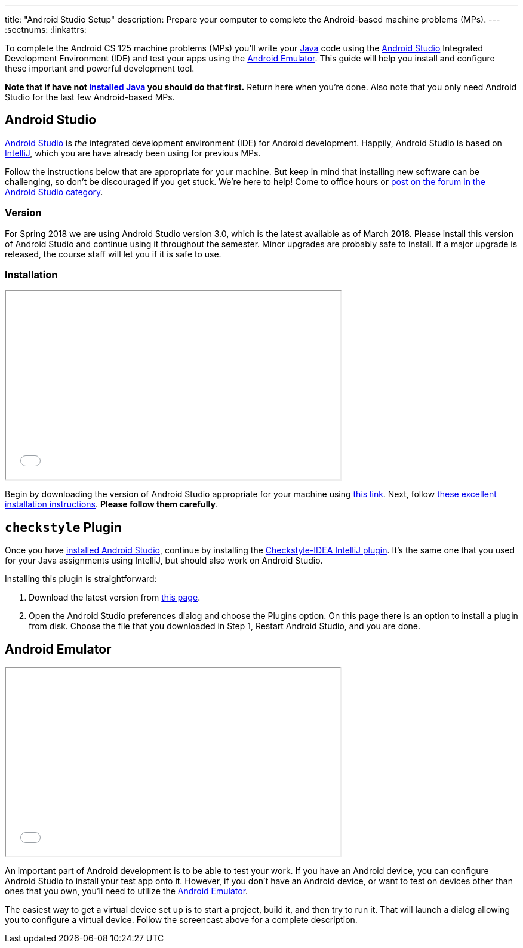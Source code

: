 ---
title: "Android Studio Setup"
description:
  Prepare your computer to complete the Android-based machine problems (MPs).
---
:sectnums:
:linkattrs:

[.lead]
//
To complete the Android CS 125 machine problems (MPs) you'll write your
//
https://www.java.com/en/[Java]
//
code using the
//
https://developer.android.com/studio/index.html[Android Studio]
//
Integrated Development Environment (IDE) and test your apps using the
//
https://developer.android.com/studio/run/emulator.html[Android Emulator].
//
This guide will help you install and configure these important and powerful
development tool.

[.alert.alert-warning]
--
**Note that if have not
//
link:/MP/setup/java/[installed Java]
//
you should do that first.**
//
Return here when you're done.
//
Also note that you only need Android Studio for the last few Android-based MPs.
--

[[intellij]]
== Android Studio

[.lead]
//
https://developer.android.com/studio/index.html[Android Studio]
//
is _the_ integrated development environment (IDE) for Android development.
//
Happily, Android Studio is based on
//
link:/MP/setup/intellij/[IntelliJ], which you are have already been using for
previous MPs.

Follow the instructions below that are appropriate for your machine.
//
But keep in mind that installing new software can be challenging, so don't be
discouraged if you get stuck.
//
We're here to help!
//
Come to office hours or
//
https://cs125-forum.cs.illinois.edu/c/mps/android-studio[post on the forum in
the Android Studio category].

[[version]]
=== Version

For Spring 2018 we are using Android Studio version 3.0, which is the latest
available as of March 2018.
//
Please install this version of Android Studio and continue using it throughout
the semester.
//
Minor upgrades are probably safe to install.
//
If a major upgrade is released, the course staff will let you if it is safe to
use.

[[install]]
=== Installation

++++
<div class="row justify-content-center mt-3 mb-3">
  <div class="col-12 col-lg-8">
    <div class="embed-responsive embed-responsive-4by3">
      <iframe class="embed-responsive-item" width="560" height="315" src="//www.youtube.com/embed/uQYMjHFwyYw" allowfullscreen></iframe>
    </div>
  </div>
</div>
++++

Begin by downloading the version of Android Studio appropriate for your machine
using
//
https://developer.android.com/studio/index.html[this link].
//
Next, follow
//
https://developer.android.com/studio/install.html[these excellent installation
instructions].
//
**Please follow them carefully**.

[[checkstyle]]
== `checkstyle` Plugin

Once you have <<install, installed Android Studio>>, continue by installing the
//
https://plugins.jetbrains.com/plugin/1065-checkstyle-idea[Checkstyle-IDEA
IntelliJ plugin].
//
It's the same one that you used for your Java assignments using IntelliJ, but
should also work on Android Studio.

Installing this plugin is straightforward:

. Download the latest version from
//
https://plugins.jetbrains.com/plugin/1065-checkstyle-idea[this page].
//
. Open the Android Studio preferences dialog and choose the Plugins option.
//
On this page there is an option to install a plugin from disk.
//
Choose the file that you downloaded in Step 1, Restart Android Studio, and you are
done.

[[emulator]]
== Android Emulator

++++
<div class="row justify-content-center mt-3 mb-3">
  <div class="col-12 col-lg-8">
    <div class="embed-responsive embed-responsive-4by3">
      <iframe class="embed-responsive-item" width="560" height="315" src="//www.youtube.com/embed/u3Eipc2Orjg" allowfullscreen></iframe>
    </div>
  </div>
</div>
++++

An important part of Android development is to be able to test your work.
//
If you have an Android device, you can configure Android Studio to install your
test app onto it.
//
However, if you don't have an Android device, or want to test on devices other
than ones that you own, you'll need to utilize the
//
https://developer.android.com/studio/run/emulator.html[Android Emulator].

The easiest way to get a virtual device set up is to start a project, build it,
and then try to run it.
//
That will launch a dialog allowing you to configure a virtual device.
//
Follow the screencast above for a complete description.
